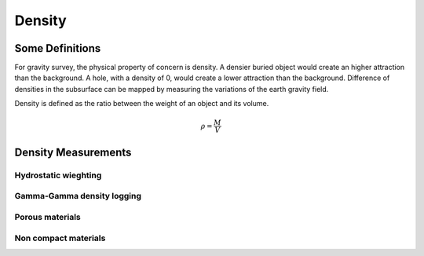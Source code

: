 .. _gravity_density:

Density
*******

Some Definitions
================

For gravity survey, the physical property of concern is density. A densier buried object would create an higher attraction than the background. A hole, with a density of 0, would create a lower attraction than the background. Difference of densities in the subsurface can be mapped by measuring the variations of the earth gravity field.

Density is defined as the ratio between the weight of an object and its volume.

.. math::											
	\rho = \frac{M}{V} 

Density Measurements 
====================

Hydrostatic wieghting
---------------------

Gamma-Gamma density logging
---------------------------

Porous materials
----------------

Non compact materials
---------------------

